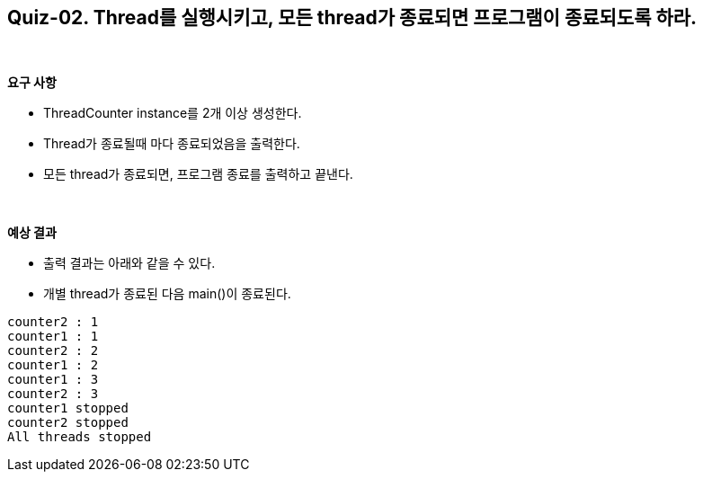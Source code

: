 == Quiz-02. Thread를 실행시키고, 모든 thread가 종료되면 프로그램이 종료되도록 하라.

{empty} + 

*요구 사항*

* ThreadCounter instance를 2개 이상 생성한다.
* Thread가 종료될때 마다 종료되었음을 출력한다.
* 모든 thread가 종료되면, 프로그램 종료를 출력하고 끝낸다.

{empty} + 

*예상 결과*

* 출력 결과는 아래와 같을 수 있다.
* 개별 thread가 종료된 다음 main()이 종료된다.
[soruce,console]
----
counter2 : 1
counter1 : 1
counter2 : 2
counter1 : 2
counter1 : 3
counter2 : 3
counter1 stopped
counter2 stopped
All threads stopped
----